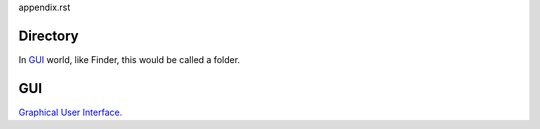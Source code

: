 appendix.rst


.. _directory_ref:

Directory
----------
In `GUI`_ world, like Finder, this would be called a folder. 

GUI
----
`Graphical User Interface. <https://en.wikipedia.org/wiki/Graphical_user_interface>`_

